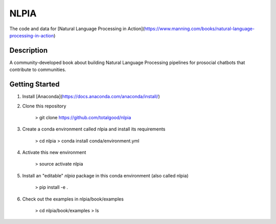 =====
NLPIA
=====


The code and data for [Natural Language Processing in Action](https://www.manning.com/books/natural-language-processing-in-action)


Description
===========

A community-developed book about building Natural Language Processing pipelines for prosocial chatbots that contribute to communities.

Getting Started
===============

1. Install [Anaconda](https://docs.anaconda.com/anaconda/install/)  

2. Clone this repository

    > git clone https://github.com/totalgood/nlpia

3. Create a conda environment called nlpia and install its requirements

    > cd nlpia
    > conda install conda/environment.yml

4. Activate this new environment

    > source activate nlpia

5. Install an "editable" `nlpia` package in this conda environment (also called nlpia)

	> pip install -e .

6. Check out the examples in nlpia/book/examples

	> cd nlpia/book/examples
	> ls



